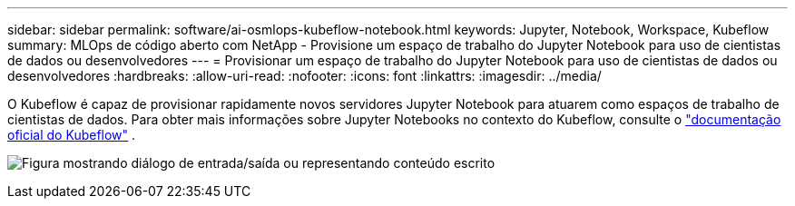 ---
sidebar: sidebar 
permalink: software/ai-osmlops-kubeflow-notebook.html 
keywords: Jupyter, Notebook, Workspace, Kubeflow 
summary: MLOps de código aberto com NetApp - Provisione um espaço de trabalho do Jupyter Notebook para uso de cientistas de dados ou desenvolvedores 
---
= Provisionar um espaço de trabalho do Jupyter Notebook para uso de cientistas de dados ou desenvolvedores
:hardbreaks:
:allow-uri-read: 
:nofooter: 
:icons: font
:linkattrs: 
:imagesdir: ../media/


[role="lead"]
O Kubeflow é capaz de provisionar rapidamente novos servidores Jupyter Notebook para atuarem como espaços de trabalho de cientistas de dados.  Para obter mais informações sobre Jupyter Notebooks no contexto do Kubeflow, consulte o https://www.kubeflow.org/docs/components/notebooks/["documentação oficial do Kubeflow"^] .

image:aicp-009.png["Figura mostrando diálogo de entrada/saída ou representando conteúdo escrito"]
